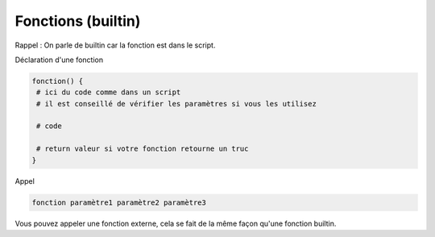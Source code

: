 =======================================
Fonctions (builtin)
=======================================

Rappel : On parle de builtin car la fonction est dans le script.

Déclaration d'une fonction

.. code:: bash

	fonction() {
	 # ici du code comme dans un script
	 # il est conseillé de vérifier les paramètres si vous les utilisez

	 # code

	 # return valeur si votre fonction retourne un truc
	}

Appel

.. code:: bash

	fonction paramètre1 paramètre2 paramètre3

Vous pouvez appeler une fonction externe, cela se fait de la même façon qu'une fonction
builtin.